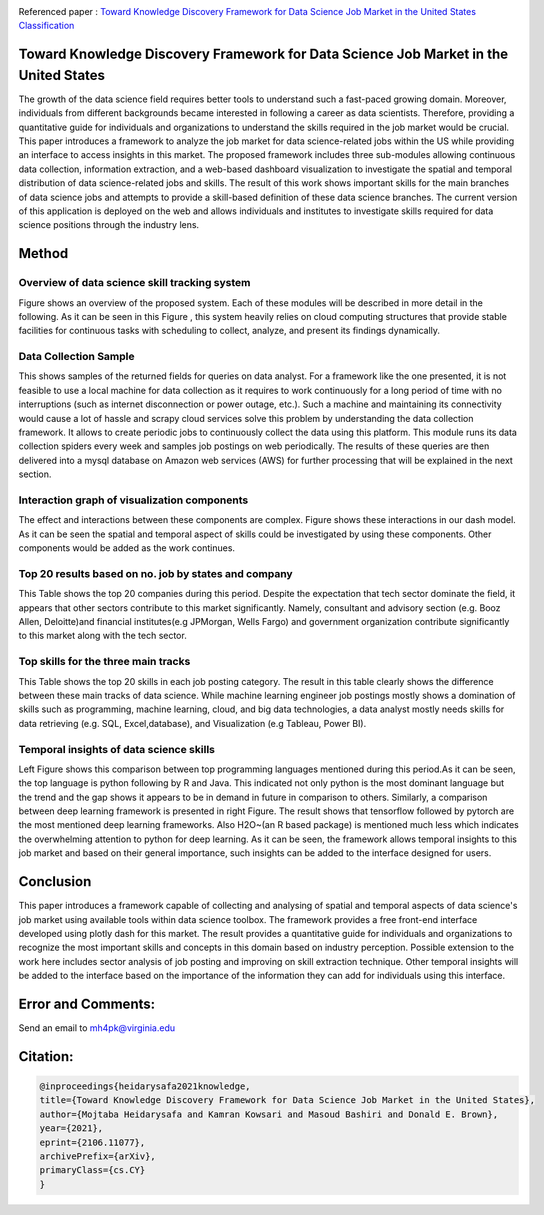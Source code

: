 |ResearchGate| |arxiv| |GitHublicense| |Demo| |twitter|


Referenced paper : `Toward Knowledge Discovery Framework for Data Science Job Market in the United States
Classification <https://arxiv.org/abs/2106.11077>`__

|pic|

Toward Knowledge Discovery Framework for Data Science Job Market in the United States
======================================================================================

The growth of the data science field requires better tools to understand such a fast-paced growing domain. Moreover, individuals from different backgrounds became interested in following a career as data scientists. Therefore, providing a quantitative guide for individuals and organizations to understand the skills required in the job market would be crucial. This paper introduces a framework to analyze the job market for data science-related jobs within the US while providing an interface to access insights in this market. The proposed framework includes three sub-modules allowing continuous data collection, information extraction, and a web-based dashboard visualization to investigate the spatial and temporal distribution of data science-related jobs and skills. The result of this work shows important skills for the main branches of data science jobs and attempts to provide a skill-based definition of these data science branches. The current version of this application is deployed on the web and allows individuals and institutes to investigate skills required for data science positions through the industry lens.

Method
======

Overview of data science skill tracking system
----------------------------------------------

Figure shows an overview of the proposed system. Each of these modules will be described in more detail in the following. As it can be seen in this Figure  , this system heavily relies on cloud computing structures that provide stable facilities for continuous tasks with scheduling to collect, analyze, and present its findings dynamically.

.. image:: docs/DataScienceSkill.JPG



Data Collection Sample
----------------------

This shows samples of the returned fields for queries on data analyst. For a framework like the one presented, it is not feasible to use a local machine for data collection as it requires to work continuously for a long period of time with no interruptions (such as internet disconnection or power outage, etc.). Such a machine and maintaining its connectivity would cause a lot of hassle and scrapy cloud services solve this problem by understanding the data collection framework. It allows to create periodic jobs to continuously collect the data using this platform. This module runs its data collection spiders every week and samples job postings on web periodically. The results of these queries are then delivered into a mysql database on Amazon web services (AWS) for further processing that will be explained in the next section.

.. image:: docs/DataColloction.JPG


Interaction graph of visualization components
----------------------------------------------

The effect and interactions between these components are complex. Figure shows these interactions in our dash model. As it can be seen the spatial and temporal aspect of skills could be investigated by using these components. Other components would be added as the work continues.

.. image:: docs/InteractionGraph.JPG




Top 20 results based on no. job by states and company
------------------------------------------------------

This Table shows the top 20 companies during this period. Despite the expectation that tech sector dominate the field, it appears that other sectors contribute to this market significantly. Namely, consultant and advisory section (e.g. Booz Allen, Deloitte)and financial institutes(e.g JPMorgan, Wells Fargo) and government organization contribute significantly to this market along with the tech sector.

.. image:: docs/results.JPG
 
 
 
Top skills for the three main tracks
------------------------------------

This Table shows the top 20 skills in each job posting category. The result in this table clearly shows the difference between these main tracks of data science. While machine learning engineer job postings mostly shows a domination of skills such as programming, machine learning, cloud, and big data technologies, a data analyst mostly needs skills for data retrieving (e.g. SQL, Excel,database), and Visualization (e.g Tableau, Power BI). 

.. image:: docs/TopSkills.JPG


Temporal insights of data science skills
----------------------------------------

Left Figure shows this comparison between top programming languages mentioned during this period.As it can be seen, the top language is python following by R and Java. This indicated not only python is the most dominant language but the trend and the gap shows it appears to be in demand in future in comparison to others. Similarly, a comparison between deep learning framework is presented in right Figure. The result shows that tensorflow followed by pytorch are the most mentioned deep learning frameworks. Also H2O~(an R based package) is mentioned much less which indicates the overwhelming attention to python for deep learning. As it can be seen, the framework allows temporal insights to this job market and based on their general importance, such insights can be added to the interface designed for users.

.. image:: docs/weekly.JPG


Conclusion
==============

This paper introduces a framework capable of collecting and analysing of spatial and temporal aspects of data science's job market using available tools within data science toolbox. The framework provides a free front-end interface developed using plotly dash for this market. The result provides a quantitative guide for individuals and organizations to recognize the most important skills and concepts in this domain based on industry perception.
Possible extension to the work here includes sector analysis of job posting and improving on skill extraction technique. Other temporal insights will be added to the interface based on the importance of the information they can add for individuals using this interface.


Error and Comments:
===================

Send an email to mh4pk@virginia.edu

Citation:
=========

.. code:: bash

    @inproceedings{heidarysafa2021knowledge,
    title={Toward Knowledge Discovery Framework for Data Science Job Market in the United States},
    author={Mojtaba Heidarysafa and Kamran Kowsari and Masoud Bashiri and Donald E. Brown},
    year={2021},
    eprint={2106.11077},
    archivePrefix={arXiv},
    primaryClass={cs.CY}
    }





.. |pic| image:: docs/animation.gif

.. |Demo| image:: https://img.shields.io/badge/Demo-V.1.1-orange
     :target: https://dsi-usa2.herokuapp.com/

.. |arxiv| image:: https://img.shields.io/badge/arXiv-2106.11077-red.svg
    :target: https://arxiv.org/abs/2106.11077
    
.. |GitHublicense| image:: https://img.shields.io/badge/licence-GPL-blue.svg
   :target: ./LICENSE

.. |ResearchGate| image:: https://img.shields.io/badge/ResearchGate-blue.svg?style=flat
   :target: https://www.researchgate.net/publication/352465534_Toward_Knowledge_Discovery_Framework_for_Data_Science_Job_Market_in_the_United_States

.. |twitter| image:: https://img.shields.io/twitter/url/http/shields.io.svg?style=social
    :target: https://twitter.com/intent/tweet?text=Toward%20Knowledge%20Discovery%20Framework%20for%20Data%20Science%20Job%20Market%20in%20the%20United%20States%0aGitHub:&url=https://github.com/mojtaba-Hsafa/project-data-science-jobs&hashtags=Job,market,DataScientists,MachineLearning,USA,
